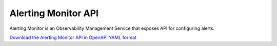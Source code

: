 Alerting Monitor API
====================

Alerting Monitor is an Observability Management Service that exposes API for
configuring alerts.

`Download the Alerting Monitor API in OpenAPI YAML format
<../_static/amc-o11y-alerting-monitor-openapi.yaml>`_

.. openapi:: openapi/amc-o11y-alerting-monitor-openapi.yaml
